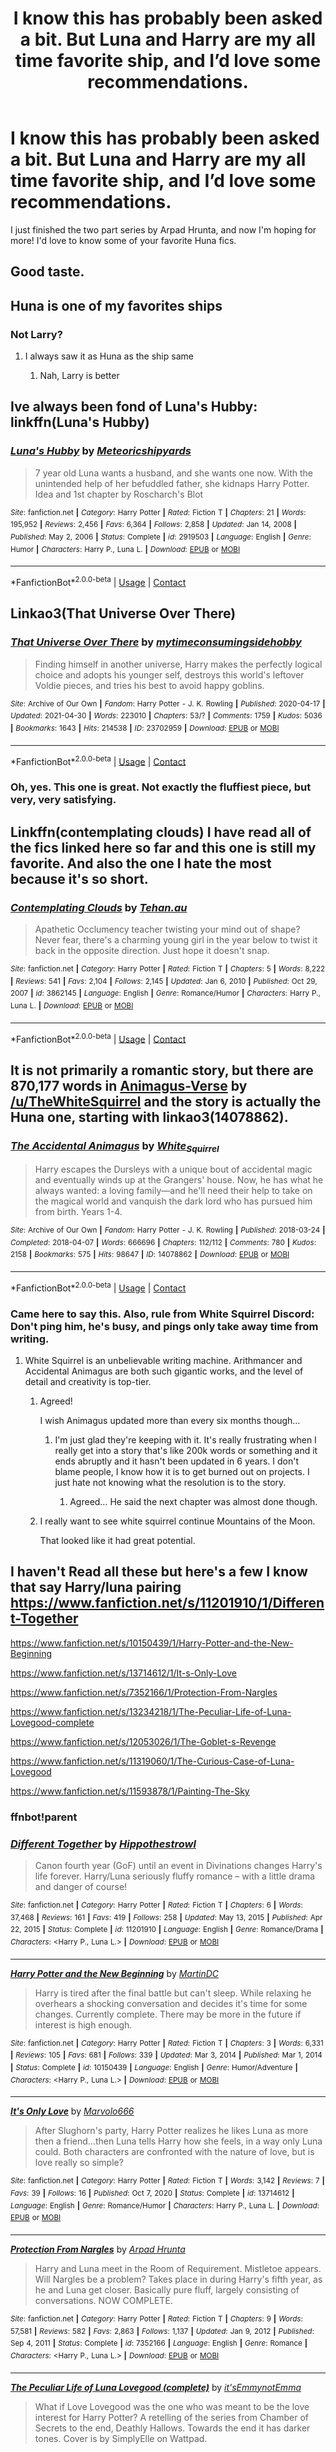 #+TITLE: I know this has probably been asked a bit. But Luna and Harry are my all time favorite ship, and I’d love some recommendations.

* I know this has probably been asked a bit. But Luna and Harry are my all time favorite ship, and I’d love some recommendations.
:PROPERTIES:
:Author: AshsParacosm
:Score: 58
:DateUnix: 1619843501.0
:DateShort: 2021-May-01
:FlairText: Request
:END:
I just finished the two part series by Arpad Hrunta, and now I'm hoping for more! I'd love to know some of your favorite Huna fics.


** Good taste.
:PROPERTIES:
:Author: AbyssalBlu
:Score: 17
:DateUnix: 1619845398.0
:DateShort: 2021-May-01
:END:


** Huna is one of my favorites ships
:PROPERTIES:
:Author: Hufflepuffzd96
:Score: 7
:DateUnix: 1619847804.0
:DateShort: 2021-May-01
:END:

*** Not Larry?
:PROPERTIES:
:Author: ApteryxAustralis
:Score: 11
:DateUnix: 1619848550.0
:DateShort: 2021-May-01
:END:

**** I always saw it as Huna as the ship same
:PROPERTIES:
:Author: Hufflepuffzd96
:Score: 7
:DateUnix: 1619848601.0
:DateShort: 2021-May-01
:END:

***** Nah, Larry is better
:PROPERTIES:
:Author: MrMrRubic
:Score: 3
:DateUnix: 1619876224.0
:DateShort: 2021-May-01
:END:


** Ive always been fond of Luna's Hubby: linkffn(Luna's Hubby)
:PROPERTIES:
:Author: Darthmarrs
:Score: 5
:DateUnix: 1619877246.0
:DateShort: 2021-May-01
:END:

*** [[https://www.fanfiction.net/s/2919503/1/][*/Luna's Hubby/*]] by [[https://www.fanfiction.net/u/897648/Meteoricshipyards][/Meteoricshipyards/]]

#+begin_quote
  7 year old Luna wants a husband, and she wants one now. With the unintended help of her befuddled father, she kidnaps Harry Potter. Idea and 1st chapter by Roscharch's Blot
#+end_quote

^{/Site/:} ^{fanfiction.net} ^{*|*} ^{/Category/:} ^{Harry} ^{Potter} ^{*|*} ^{/Rated/:} ^{Fiction} ^{T} ^{*|*} ^{/Chapters/:} ^{21} ^{*|*} ^{/Words/:} ^{195,952} ^{*|*} ^{/Reviews/:} ^{2,456} ^{*|*} ^{/Favs/:} ^{6,364} ^{*|*} ^{/Follows/:} ^{2,858} ^{*|*} ^{/Updated/:} ^{Jan} ^{14,} ^{2008} ^{*|*} ^{/Published/:} ^{May} ^{2,} ^{2006} ^{*|*} ^{/Status/:} ^{Complete} ^{*|*} ^{/id/:} ^{2919503} ^{*|*} ^{/Language/:} ^{English} ^{*|*} ^{/Genre/:} ^{Humor} ^{*|*} ^{/Characters/:} ^{Harry} ^{P.,} ^{Luna} ^{L.} ^{*|*} ^{/Download/:} ^{[[http://www.ff2ebook.com/old/ffn-bot/index.php?id=2919503&source=ff&filetype=epub][EPUB]]} ^{or} ^{[[http://www.ff2ebook.com/old/ffn-bot/index.php?id=2919503&source=ff&filetype=mobi][MOBI]]}

--------------

*FanfictionBot*^{2.0.0-beta} | [[https://github.com/FanfictionBot/reddit-ffn-bot/wiki/Usage][Usage]] | [[https://www.reddit.com/message/compose?to=tusing][Contact]]
:PROPERTIES:
:Author: FanfictionBot
:Score: 2
:DateUnix: 1619877272.0
:DateShort: 2021-May-01
:END:


** Linkao3(That Universe Over There)
:PROPERTIES:
:Author: HellaHotLancelot
:Score: 4
:DateUnix: 1619898788.0
:DateShort: 2021-May-02
:END:

*** [[https://archiveofourown.org/works/23702959][*/That Universe Over There/*]] by [[https://www.archiveofourown.org/users/mytimeconsumingsidehobby/pseuds/mytimeconsumingsidehobby][/mytimeconsumingsidehobby/]]

#+begin_quote
  Finding himself in another universe, Harry makes the perfectly logical choice and adopts his younger self, destroys this world's leftover Voldie pieces, and tries his best to avoid happy goblins.
#+end_quote

^{/Site/:} ^{Archive} ^{of} ^{Our} ^{Own} ^{*|*} ^{/Fandom/:} ^{Harry} ^{Potter} ^{-} ^{J.} ^{K.} ^{Rowling} ^{*|*} ^{/Published/:} ^{2020-04-17} ^{*|*} ^{/Updated/:} ^{2021-04-30} ^{*|*} ^{/Words/:} ^{223010} ^{*|*} ^{/Chapters/:} ^{53/?} ^{*|*} ^{/Comments/:} ^{1759} ^{*|*} ^{/Kudos/:} ^{5036} ^{*|*} ^{/Bookmarks/:} ^{1643} ^{*|*} ^{/Hits/:} ^{214538} ^{*|*} ^{/ID/:} ^{23702959} ^{*|*} ^{/Download/:} ^{[[https://archiveofourown.org/downloads/23702959/That%20Universe%20Over%20There.epub?updated_at=1619756540][EPUB]]} ^{or} ^{[[https://archiveofourown.org/downloads/23702959/That%20Universe%20Over%20There.mobi?updated_at=1619756540][MOBI]]}

--------------

*FanfictionBot*^{2.0.0-beta} | [[https://github.com/FanfictionBot/reddit-ffn-bot/wiki/Usage][Usage]] | [[https://www.reddit.com/message/compose?to=tusing][Contact]]
:PROPERTIES:
:Author: FanfictionBot
:Score: 2
:DateUnix: 1619898808.0
:DateShort: 2021-May-02
:END:


*** Oh, yes. This one is great. Not exactly the fluffiest piece, but very, very satisfying.
:PROPERTIES:
:Author: PuzzleheadedPool1
:Score: 1
:DateUnix: 1619952753.0
:DateShort: 2021-May-02
:END:


** Linkffn(contemplating clouds) I have read all of the fics linked here so far and this one is still my favorite. And also the one I hate the most because it's so short.
:PROPERTIES:
:Author: GrinningJest3r
:Score: 3
:DateUnix: 1619887622.0
:DateShort: 2021-May-01
:END:

*** [[https://www.fanfiction.net/s/3862145/1/][*/Contemplating Clouds/*]] by [[https://www.fanfiction.net/u/1191693/Tehan-au][/Tehan.au/]]

#+begin_quote
  Apathetic Occlumency teacher twisting your mind out of shape? Never fear, there's a charming young girl in the year below to twist it back in the opposite direction. Just hope it doesn't snap.
#+end_quote

^{/Site/:} ^{fanfiction.net} ^{*|*} ^{/Category/:} ^{Harry} ^{Potter} ^{*|*} ^{/Rated/:} ^{Fiction} ^{T} ^{*|*} ^{/Chapters/:} ^{5} ^{*|*} ^{/Words/:} ^{8,222} ^{*|*} ^{/Reviews/:} ^{541} ^{*|*} ^{/Favs/:} ^{2,104} ^{*|*} ^{/Follows/:} ^{2,145} ^{*|*} ^{/Updated/:} ^{Jan} ^{6,} ^{2010} ^{*|*} ^{/Published/:} ^{Oct} ^{29,} ^{2007} ^{*|*} ^{/id/:} ^{3862145} ^{*|*} ^{/Language/:} ^{English} ^{*|*} ^{/Genre/:} ^{Romance/Humor} ^{*|*} ^{/Characters/:} ^{Harry} ^{P.,} ^{Luna} ^{L.} ^{*|*} ^{/Download/:} ^{[[http://www.ff2ebook.com/old/ffn-bot/index.php?id=3862145&source=ff&filetype=epub][EPUB]]} ^{or} ^{[[http://www.ff2ebook.com/old/ffn-bot/index.php?id=3862145&source=ff&filetype=mobi][MOBI]]}

--------------

*FanfictionBot*^{2.0.0-beta} | [[https://github.com/FanfictionBot/reddit-ffn-bot/wiki/Usage][Usage]] | [[https://www.reddit.com/message/compose?to=tusing][Contact]]
:PROPERTIES:
:Author: FanfictionBot
:Score: 2
:DateUnix: 1619887652.0
:DateShort: 2021-May-01
:END:


** It is not primarily a romantic story, but there are 870,177 words in [[https://archiveofourown.org/series/977214][Animagus-Verse]] by [[/u/TheWhiteSquirrel]] and the story is actually the Huna one, starting with linkao3(14078862).
:PROPERTIES:
:Author: ceplma
:Score: 7
:DateUnix: 1619848594.0
:DateShort: 2021-May-01
:END:

*** [[https://archiveofourown.org/works/14078862][*/The Accidental Animagus/*]] by [[https://www.archiveofourown.org/users/White_Squirrel/pseuds/White_Squirrel][/White_Squirrel/]]

#+begin_quote
  Harry escapes the Dursleys with a unique bout of accidental magic and eventually winds up at the Grangers' house. Now, he has what he always wanted: a loving family---and he'll need their help to take on the magical world and vanquish the dark lord who has pursued him from birth. Years 1-4.
#+end_quote

^{/Site/:} ^{Archive} ^{of} ^{Our} ^{Own} ^{*|*} ^{/Fandom/:} ^{Harry} ^{Potter} ^{-} ^{J.} ^{K.} ^{Rowling} ^{*|*} ^{/Published/:} ^{2018-03-24} ^{*|*} ^{/Completed/:} ^{2018-04-07} ^{*|*} ^{/Words/:} ^{666696} ^{*|*} ^{/Chapters/:} ^{112/112} ^{*|*} ^{/Comments/:} ^{780} ^{*|*} ^{/Kudos/:} ^{2158} ^{*|*} ^{/Bookmarks/:} ^{575} ^{*|*} ^{/Hits/:} ^{98647} ^{*|*} ^{/ID/:} ^{14078862} ^{*|*} ^{/Download/:} ^{[[https://archiveofourown.org/downloads/14078862/The%20Accidental%20Animagus.epub?updated_at=1619356497][EPUB]]} ^{or} ^{[[https://archiveofourown.org/downloads/14078862/The%20Accidental%20Animagus.mobi?updated_at=1619356497][MOBI]]}

--------------

*FanfictionBot*^{2.0.0-beta} | [[https://github.com/FanfictionBot/reddit-ffn-bot/wiki/Usage][Usage]] | [[https://www.reddit.com/message/compose?to=tusing][Contact]]
:PROPERTIES:
:Author: FanfictionBot
:Score: 2
:DateUnix: 1619848612.0
:DateShort: 2021-May-01
:END:


*** Came here to say this. Also, rule from White Squirrel Discord: Don't ping him, he's busy, and pings only take away time from writing.
:PROPERTIES:
:Author: 100beep
:Score: 2
:DateUnix: 1619883397.0
:DateShort: 2021-May-01
:END:

**** White Squirrel is an unbelievable writing machine. Arithmancer and Accidental Animagus are both such gigantic works, and the level of detail and creativity is top-tier.
:PROPERTIES:
:Author: nu11andv01d
:Score: 3
:DateUnix: 1619885366.0
:DateShort: 2021-May-01
:END:

***** Agreed!

I wish Animagus updated more than every six months though...
:PROPERTIES:
:Author: 100beep
:Score: 2
:DateUnix: 1619898723.0
:DateShort: 2021-May-02
:END:

****** I'm just glad they're keeping with it. It's really frustrating when I really get into a story that's like 200k words or something and it ends abruptly and it hasn't been updated in 6 years. I don't blame people, I know how it is to get burned out on projects. I just hate not knowing what the resolution is to the story.
:PROPERTIES:
:Author: nu11andv01d
:Score: 2
:DateUnix: 1619901666.0
:DateShort: 2021-May-02
:END:

******* Agreed... He said the next chapter was almost done though.
:PROPERTIES:
:Author: 100beep
:Score: 1
:DateUnix: 1619917936.0
:DateShort: 2021-May-02
:END:


***** I really want to see white squirrel continue Mountains of the Moon.

That looked like it had great potential.
:PROPERTIES:
:Author: berkeleyjake
:Score: 1
:DateUnix: 1619915697.0
:DateShort: 2021-May-02
:END:


** I haven't Read all these but here's a few I know that say Harry/luna pairing [[https://www.fanfiction.net/s/11201910/1/Different-Together]]

[[https://www.fanfiction.net/s/10150439/1/Harry-Potter-and-the-New-Beginning]]

[[https://www.fanfiction.net/s/13714612/1/It-s-Only-Love]]

[[https://www.fanfiction.net/s/7352166/1/Protection-From-Nargles]]

[[https://www.fanfiction.net/s/13234218/1/The-Peculiar-Life-of-Luna-Lovegood-complete]]

[[https://www.fanfiction.net/s/12053026/1/The-Goblet-s-Revenge]]

[[https://www.fanfiction.net/s/11319060/1/The-Curious-Case-of-Luna-Lovegood]]

[[https://www.fanfiction.net/s/11593878/1/Painting-The-Sky]]
:PROPERTIES:
:Author: geordie-rob
:Score: 1
:DateUnix: 1619864150.0
:DateShort: 2021-May-01
:END:

*** ffnbot!parent
:PROPERTIES:
:Author: PuzzleheadedPool1
:Score: 1
:DateUnix: 1619952862.0
:DateShort: 2021-May-02
:END:


*** [[https://www.fanfiction.net/s/11201910/1/][*/Different Together/*]] by [[https://www.fanfiction.net/u/3099396/Hippothestrowl][/Hippothestrowl/]]

#+begin_quote
  Canon fourth year (GoF) until an event in Divinations changes Harry's life forever. Harry/Luna seriously fluffy romance -- with a little drama and danger of course!
#+end_quote

^{/Site/:} ^{fanfiction.net} ^{*|*} ^{/Category/:} ^{Harry} ^{Potter} ^{*|*} ^{/Rated/:} ^{Fiction} ^{T} ^{*|*} ^{/Chapters/:} ^{6} ^{*|*} ^{/Words/:} ^{37,468} ^{*|*} ^{/Reviews/:} ^{161} ^{*|*} ^{/Favs/:} ^{419} ^{*|*} ^{/Follows/:} ^{258} ^{*|*} ^{/Updated/:} ^{May} ^{13,} ^{2015} ^{*|*} ^{/Published/:} ^{Apr} ^{22,} ^{2015} ^{*|*} ^{/Status/:} ^{Complete} ^{*|*} ^{/id/:} ^{11201910} ^{*|*} ^{/Language/:} ^{English} ^{*|*} ^{/Genre/:} ^{Romance/Drama} ^{*|*} ^{/Characters/:} ^{<Harry} ^{P.,} ^{Luna} ^{L.>} ^{*|*} ^{/Download/:} ^{[[http://www.ff2ebook.com/old/ffn-bot/index.php?id=11201910&source=ff&filetype=epub][EPUB]]} ^{or} ^{[[http://www.ff2ebook.com/old/ffn-bot/index.php?id=11201910&source=ff&filetype=mobi][MOBI]]}

--------------

[[https://www.fanfiction.net/s/10150439/1/][*/Harry Potter and the New Beginning/*]] by [[https://www.fanfiction.net/u/5560319/MartinDC][/MartinDC/]]

#+begin_quote
  Harry is tired after the final battle but can't sleep. While relaxing he overhears a shocking conversation and decides it's time for some changes. Currently complete. There may be more in the future if interest is high enough.
#+end_quote

^{/Site/:} ^{fanfiction.net} ^{*|*} ^{/Category/:} ^{Harry} ^{Potter} ^{*|*} ^{/Rated/:} ^{Fiction} ^{T} ^{*|*} ^{/Chapters/:} ^{3} ^{*|*} ^{/Words/:} ^{6,331} ^{*|*} ^{/Reviews/:} ^{105} ^{*|*} ^{/Favs/:} ^{681} ^{*|*} ^{/Follows/:} ^{339} ^{*|*} ^{/Updated/:} ^{Mar} ^{3,} ^{2014} ^{*|*} ^{/Published/:} ^{Mar} ^{1,} ^{2014} ^{*|*} ^{/Status/:} ^{Complete} ^{*|*} ^{/id/:} ^{10150439} ^{*|*} ^{/Language/:} ^{English} ^{*|*} ^{/Genre/:} ^{Humor/Adventure} ^{*|*} ^{/Characters/:} ^{<Harry} ^{P.,} ^{Luna} ^{L.>} ^{*|*} ^{/Download/:} ^{[[http://www.ff2ebook.com/old/ffn-bot/index.php?id=10150439&source=ff&filetype=epub][EPUB]]} ^{or} ^{[[http://www.ff2ebook.com/old/ffn-bot/index.php?id=10150439&source=ff&filetype=mobi][MOBI]]}

--------------

[[https://www.fanfiction.net/s/13714612/1/][*/It's Only Love/*]] by [[https://www.fanfiction.net/u/6798346/Marvolo666][/Marvolo666/]]

#+begin_quote
  After Slughorn's party, Harry Potter realizes he likes Luna as more then a friend...then Luna tells Harry how she feels, in a way only Luna could. Both characters are confronted with the nature of love, but is love really so simple?
#+end_quote

^{/Site/:} ^{fanfiction.net} ^{*|*} ^{/Category/:} ^{Harry} ^{Potter} ^{*|*} ^{/Rated/:} ^{Fiction} ^{T} ^{*|*} ^{/Words/:} ^{3,142} ^{*|*} ^{/Reviews/:} ^{7} ^{*|*} ^{/Favs/:} ^{39} ^{*|*} ^{/Follows/:} ^{16} ^{*|*} ^{/Published/:} ^{Oct} ^{7,} ^{2020} ^{*|*} ^{/Status/:} ^{Complete} ^{*|*} ^{/id/:} ^{13714612} ^{*|*} ^{/Language/:} ^{English} ^{*|*} ^{/Genre/:} ^{Romance/Humor} ^{*|*} ^{/Characters/:} ^{Harry} ^{P.,} ^{Luna} ^{L.} ^{*|*} ^{/Download/:} ^{[[http://www.ff2ebook.com/old/ffn-bot/index.php?id=13714612&source=ff&filetype=epub][EPUB]]} ^{or} ^{[[http://www.ff2ebook.com/old/ffn-bot/index.php?id=13714612&source=ff&filetype=mobi][MOBI]]}

--------------

[[https://www.fanfiction.net/s/7352166/1/][*/Protection From Nargles/*]] by [[https://www.fanfiction.net/u/3205163/Arpad-Hrunta][/Arpad Hrunta/]]

#+begin_quote
  Harry and Luna meet in the Room of Requirement. Mistletoe appears. Will Nargles be a problem? Takes place in during Harry's fifth year, as he and Luna get closer. Basically pure fluff, largely consisting of conversations. NOW COMPLETE.
#+end_quote

^{/Site/:} ^{fanfiction.net} ^{*|*} ^{/Category/:} ^{Harry} ^{Potter} ^{*|*} ^{/Rated/:} ^{Fiction} ^{T} ^{*|*} ^{/Chapters/:} ^{9} ^{*|*} ^{/Words/:} ^{57,581} ^{*|*} ^{/Reviews/:} ^{582} ^{*|*} ^{/Favs/:} ^{2,863} ^{*|*} ^{/Follows/:} ^{1,137} ^{*|*} ^{/Updated/:} ^{Jan} ^{9,} ^{2012} ^{*|*} ^{/Published/:} ^{Sep} ^{4,} ^{2011} ^{*|*} ^{/Status/:} ^{Complete} ^{*|*} ^{/id/:} ^{7352166} ^{*|*} ^{/Language/:} ^{English} ^{*|*} ^{/Genre/:} ^{Romance} ^{*|*} ^{/Characters/:} ^{<Harry} ^{P.,} ^{Luna} ^{L.>} ^{*|*} ^{/Download/:} ^{[[http://www.ff2ebook.com/old/ffn-bot/index.php?id=7352166&source=ff&filetype=epub][EPUB]]} ^{or} ^{[[http://www.ff2ebook.com/old/ffn-bot/index.php?id=7352166&source=ff&filetype=mobi][MOBI]]}

--------------

[[https://www.fanfiction.net/s/13234218/1/][*/The Peculiar Life of Luna Lovegood (complete)/*]] by [[https://www.fanfiction.net/u/6751349/it-sEmmynotEmma][/it'sEmmynotEmma/]]

#+begin_quote
  What if Love Lovegood was the one who was meant to be the love interest for Harry Potter? A retelling of the series from Chamber of Secrets to the end, Deathly Hallows. Towards the end it has darker tones. Cover is by SimplyElle on Wattpad.
#+end_quote

^{/Site/:} ^{fanfiction.net} ^{*|*} ^{/Category/:} ^{Harry} ^{Potter} ^{*|*} ^{/Rated/:} ^{Fiction} ^{T} ^{*|*} ^{/Chapters/:} ^{92} ^{*|*} ^{/Words/:} ^{219,213} ^{*|*} ^{/Reviews/:} ^{33} ^{*|*} ^{/Favs/:} ^{355} ^{*|*} ^{/Follows/:} ^{240} ^{*|*} ^{/Updated/:} ^{Mar} ^{19,} ^{2019} ^{*|*} ^{/Published/:} ^{Mar} ^{14,} ^{2019} ^{*|*} ^{/Status/:} ^{Complete} ^{*|*} ^{/id/:} ^{13234218} ^{*|*} ^{/Language/:} ^{English} ^{*|*} ^{/Genre/:} ^{Romance/Fantasy} ^{*|*} ^{/Characters/:} ^{<Harry} ^{P.,} ^{Luna} ^{L.>} ^{*|*} ^{/Download/:} ^{[[http://www.ff2ebook.com/old/ffn-bot/index.php?id=13234218&source=ff&filetype=epub][EPUB]]} ^{or} ^{[[http://www.ff2ebook.com/old/ffn-bot/index.php?id=13234218&source=ff&filetype=mobi][MOBI]]}

--------------

[[https://www.fanfiction.net/s/12053026/1/][*/The Goblet's Revenge/*]] by [[https://www.fanfiction.net/u/866140/duskglow][/duskglow/]]

#+begin_quote
  Harry snaps at the beginning of the first task, and stops caring about anything, including whether he lives or dies. The Goblet decides to take matters into its own "hands". Toss in a mildly depressed dragon, and things get very interesting very fast. Didn't start out as a crack-fic, kinda turned into one.
#+end_quote

^{/Site/:} ^{fanfiction.net} ^{*|*} ^{/Category/:} ^{Harry} ^{Potter} ^{*|*} ^{/Rated/:} ^{Fiction} ^{T} ^{*|*} ^{/Chapters/:} ^{16} ^{*|*} ^{/Words/:} ^{42,628} ^{*|*} ^{/Reviews/:} ^{661} ^{*|*} ^{/Favs/:} ^{1,741} ^{*|*} ^{/Follows/:} ^{1,176} ^{*|*} ^{/Updated/:} ^{Jan} ^{1,} ^{2019} ^{*|*} ^{/Published/:} ^{Jul} ^{16,} ^{2016} ^{*|*} ^{/Status/:} ^{Complete} ^{*|*} ^{/id/:} ^{12053026} ^{*|*} ^{/Language/:} ^{English} ^{*|*} ^{/Genre/:} ^{Humor/Adventure} ^{*|*} ^{/Characters/:} ^{<Harry} ^{P.,} ^{Luna} ^{L.>} ^{<Hermione} ^{G.,} ^{Neville} ^{L.>} ^{*|*} ^{/Download/:} ^{[[http://www.ff2ebook.com/old/ffn-bot/index.php?id=12053026&source=ff&filetype=epub][EPUB]]} ^{or} ^{[[http://www.ff2ebook.com/old/ffn-bot/index.php?id=12053026&source=ff&filetype=mobi][MOBI]]}

--------------

[[https://www.fanfiction.net/s/11319060/1/][*/The Curious Case of Luna Lovegood/*]] by [[https://www.fanfiction.net/u/6798346/Marvolo666][/Marvolo666/]]

#+begin_quote
  Harry signs up for more than he bargains for when he agrees to mentor Luna through her seventh year at Hogwarts While also teaching Defense against the Dark Arts. Together, they fight bigotry and corruption, while Luna learns what it means to Feel, and Love. Luna sets out to fulfill her mothers work and change the world as we know it forever...that is if she can live long enough!
#+end_quote

^{/Site/:} ^{fanfiction.net} ^{*|*} ^{/Category/:} ^{Harry} ^{Potter} ^{*|*} ^{/Rated/:} ^{Fiction} ^{T} ^{*|*} ^{/Chapters/:} ^{50} ^{*|*} ^{/Words/:} ^{285,380} ^{*|*} ^{/Reviews/:} ^{273} ^{*|*} ^{/Favs/:} ^{526} ^{*|*} ^{/Follows/:} ^{506} ^{*|*} ^{/Updated/:} ^{Aug} ^{12,} ^{2017} ^{*|*} ^{/Published/:} ^{Jun} ^{17,} ^{2015} ^{*|*} ^{/Status/:} ^{Complete} ^{*|*} ^{/id/:} ^{11319060} ^{*|*} ^{/Language/:} ^{English} ^{*|*} ^{/Genre/:} ^{Romance/Drama} ^{*|*} ^{/Characters/:} ^{<Harry} ^{P.,} ^{Luna} ^{L.>} ^{<Hermione} ^{G.,} ^{Ron} ^{W.>} ^{*|*} ^{/Download/:} ^{[[http://www.ff2ebook.com/old/ffn-bot/index.php?id=11319060&source=ff&filetype=epub][EPUB]]} ^{or} ^{[[http://www.ff2ebook.com/old/ffn-bot/index.php?id=11319060&source=ff&filetype=mobi][MOBI]]}

--------------

*FanfictionBot*^{2.0.0-beta} | [[https://github.com/FanfictionBot/reddit-ffn-bot/wiki/Usage][Usage]] | [[https://www.reddit.com/message/compose?to=tusing][Contact]]
:PROPERTIES:
:Author: FanfictionBot
:Score: 1
:DateUnix: 1619952919.0
:DateShort: 2021-May-02
:END:


*** [[https://www.fanfiction.net/s/11593878/1/][*/Painting The Sky/*]] by [[https://www.fanfiction.net/u/3099396/Hippothestrowl][/Hippothestrowl/]]

#+begin_quote
  The summer after Cedric died. Harry meets surprise visitors who end his isolation, provide an alternate response to the Prophecy, and change his life forever.
#+end_quote

^{/Site/:} ^{fanfiction.net} ^{*|*} ^{/Category/:} ^{Harry} ^{Potter} ^{*|*} ^{/Rated/:} ^{Fiction} ^{T} ^{*|*} ^{/Chapters/:} ^{6} ^{*|*} ^{/Words/:} ^{30,361} ^{*|*} ^{/Reviews/:} ^{75} ^{*|*} ^{/Favs/:} ^{189} ^{*|*} ^{/Follows/:} ^{111} ^{*|*} ^{/Updated/:} ^{Nov} ^{13,} ^{2015} ^{*|*} ^{/Published/:} ^{Nov} ^{2,} ^{2015} ^{*|*} ^{/Status/:} ^{Complete} ^{*|*} ^{/id/:} ^{11593878} ^{*|*} ^{/Language/:} ^{English} ^{*|*} ^{/Genre/:} ^{Friendship/Romance} ^{*|*} ^{/Characters/:} ^{<Harry} ^{P.,} ^{Luna} ^{L.>} ^{<Neville} ^{L.,} ^{Ginny} ^{W.>} ^{*|*} ^{/Download/:} ^{[[http://www.ff2ebook.com/old/ffn-bot/index.php?id=11593878&source=ff&filetype=epub][EPUB]]} ^{or} ^{[[http://www.ff2ebook.com/old/ffn-bot/index.php?id=11593878&source=ff&filetype=mobi][MOBI]]}

--------------

*FanfictionBot*^{2.0.0-beta} | [[https://github.com/FanfictionBot/reddit-ffn-bot/wiki/Usage][Usage]] | [[https://www.reddit.com/message/compose?to=tusing][Contact]]
:PROPERTIES:
:Author: FanfictionBot
:Score: 1
:DateUnix: 1619952932.0
:DateShort: 2021-May-02
:END:


** [[https://www.fanfiction.net/s/12357521/1/On-the-Delights-of-Drinking-Blood]]
:PROPERTIES:
:Author: Darzak_Zragoon-45
:Score: 1
:DateUnix: 1619907273.0
:DateShort: 2021-May-02
:END:


** It's kind of minor as a plot point, but it is very cutely done in the potions master by Murai-Sakura which is the third story in the trilogy, so probably not what you are looking for in a Huna fix. But I still highly recommend it.
:PROPERTIES:
:Author: mlatu315
:Score: 1
:DateUnix: 1619915654.0
:DateShort: 2021-May-02
:END:


** I've heard these black eyes are good.
:PROPERTIES:
:Author: FireflyArc
:Score: -2
:DateUnix: 1619861041.0
:DateShort: 2021-May-01
:END:
